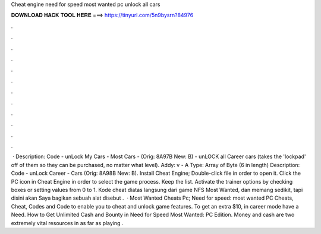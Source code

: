 Cheat engine need for speed most wanted pc unlock all cars

𝐃𝐎𝐖𝐍𝐋𝐎𝐀𝐃 𝐇𝐀𝐂𝐊 𝐓𝐎𝐎𝐋 𝐇𝐄𝐑𝐄 ===> https://tinyurl.com/5n9bysrn?84976

.

.

.

.

.

.

.

.

.

.

.

.

 · Description: Code - unLock My Cars - Most Cars - (Orig: 8A97B New: B) - unLOCK all Career cars (takes the 'lockpad' off of them so they can be purchased, no matter what level). Addy: v - A Type: Array of Byte (6 in length) Description: Code - unLock Career - Cars (Orig: 8A98B New: B). Install Cheat Engine; Double-click  file in order to open it. Click the PC icon in Cheat Engine in order to select the game process. Keep the list. Activate the trainer options by checking boxes or setting values from 0 to 1. Kode cheat diatas langsung dari game NFS Most Wanted, dan memang sedikit, tapi disini akan Saya bagikan sebuah alat disebut .  · Most Wanted Cheats Pc; Need for speed: most wanted PC Cheats, Cheat, Codes and Code to enable you to cheat and unlock game features. To get an extra $10, in career mode have a Need. How to Get Unlimited Cash and Bounty in Need for Speed Most Wanted: PC Edition. Money and cash are two extremely vital resources in as far as playing .